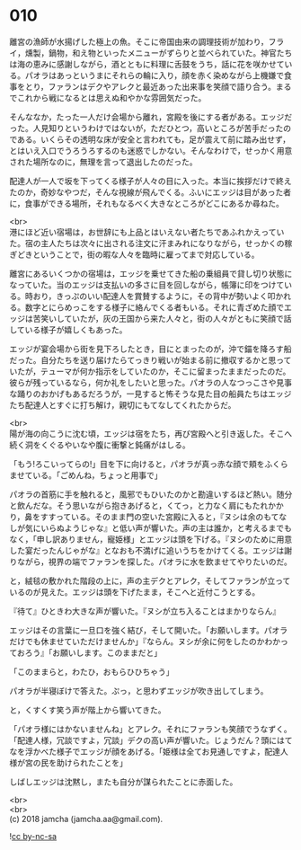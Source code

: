 #+OPTIONS: toc:nil
#+OPTIONS: \n:t

* 010

  離宮の漁師が水揚げした極上の魚。そこに帝国由来の調理技術が加わり，フライ，燻製，鍋物，和え物といったメニューがずらりと並べられていた。神官たちは海の恵みに感謝しながら，酒とともに料理に舌鼓をうち，話に花を咲かせている。パオラはあっというまにそれらの輪に入り，顔を赤く染めながら上機嫌で食事をとり，ファランはデクやアレクと最近あった出来事を笑顔で語り合う。まるでこれから戦になるとは思えぬ和やかな雰囲気だった。

  そんななか，たった一人だけ会場から離れ，宮殿を後にする者がある。エッジだった。人見知りというわけではないが，ただひとつ，高いところが苦手だったのである。いくらその透明な床が安全と言われても，足が震えて前に踏み出せず，とはいえ入口でうろうろするのも迷惑でしかない。そんなわけで，せっかく用意された場所なのに，無理を言って退出したのだった。

  配達人が一人で坂を下ってくる様子が人々の目に入った。本当に挨拶だけで終えたのか，奇妙なやつだ，そんな視線が飛んでくる。ふいにエッジは目があった者に，食事ができる場所，それもなるべく大きなところがどこにあるか尋ねた。

  <br>
  港にほど近い宿場は，お世辞にも上品とはいえない者たちであふれかえっていた。宿の主人たちは次々に出される注文に汗まみれになりながら，せっかくの稼ぎどきということで，街の暇な人々を臨時に雇ってまで対応している。

  離宮にあるいくつかの宿場は，エッジを乗せてきた船の乗組員で貸し切り状態になっていた。当のエッジは支払いの多さに目を回しながら，帳簿に印をつけている。時おり，きっぷのいい配達人を賞賛するように，その背中が勢いよく叩かれる。数字とにらめっこをする様子に絡んでくる者もいる。それに青ざめた顔でエッジは苦笑いしていたが，灰の王国から来た人々と，街の人々がともに笑顔で話している様子が嬉しくもあった。

  エッジが宴会場から街を見下ろしたとき，目にとまったのが，沖で錨を降ろす船だった。自分たちを送り届けたらてっきり戦いが始まる前に撤収するかと思っていたが，テューマが何か指示をしていたのか，そこに留まったままだったのだ。彼らが残っているなら，何か礼をしたいと思った。パオラの人なつっこさや見事な踊りのおかげもあるだろうが，一見すると怖そうな見た目の船員たちはエッジたち配達人とすぐに打ち解け，親切にもてなしてくれたからだ。

  <br>
  陽が海の向こうに沈む頃，エッジは宿をたち，再び宮殿へと引き返した。そこへ続く洞をくぐるやいなや腹に衝撃と鈍痛がはしる。

  「もう!ろこいってらの!」目を下に向けると，パオラが真っ赤な顔で頬をふくらませている。「ごめんね，ちょっと用事で」

  パオラの首筋に手を触れると，風邪でもひいたのかと勘違いするほど熱い。随分と飲んだな。そう思いながら抱きあげると，くてっ，と力なく肩にもたれかかり，鼻をすすっている。そのまま門の空いた宮殿に入ると，『ヌシは余のもてなしが気にいらぬようじゃな』と低い声が響いた。声の主は誰か，と考えるまでもなく，「申し訳ありません，寵姫様」とエッジは頭を下げる。『ヌシのために用意した宴だったんじゃがな』となおも不満げに追いうちをかけてくる。エッジは謝りながら，視界の端でファランを探した。パオラに水を飲ませてやりたいのだ。

  と，絨毯の敷かれた階段の上に，声の主デクとアレク，そしてファランが立っているのが見えた。エッジは頭を下げたまま，そこへと近付こうとする。

  『待て』ひときわ大きな声が響いた。『ヌシが立ち入ることはまかりならん』

  エッジはその言葉に一旦口を強く結び，そして開いた。「お願いします。パオラだけでも休ませていただけませんか」『ならん。ヌシが余に何をしたのかわかっておろう』「お願いします。このままだと」

  「このままらと，わたひ，おもらひひちゃう」

  パオラが半寝ぼけで答えた。ぷっ，と思わずエッジが吹き出してしまう。

  と，くすくす笑う声が階上から響いてきた。

  「パオラ様にはかないませんね」とアレク。それにファランも笑顔でうなずく。「配達人様，冗談ですよ，冗談」デクの高い声が響いた。じょうだん？頭にはてなを浮かべた様子でエッジが顔をあげる。「姫様は全てお見通しですよ，配達人様が宮の民を助けられたことを」

  しばしエッジは沈黙し，またも自分が謀られたことに赤面した。

  <br>
  <br>
  (c) 2018 jamcha (jamcha.aa@gmail.com).

  ![[http://i.creativecommons.org/l/by-nc-sa/4.0/88x31.png][cc by-nc-sa]]
